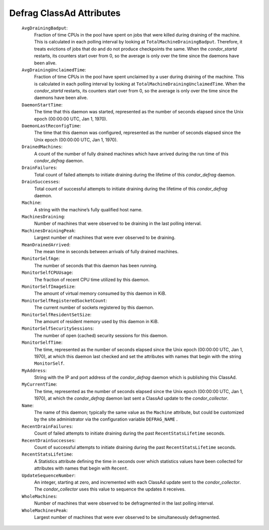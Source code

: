       

Defrag ClassAd Attributes
=========================

 ``AvgDrainingBadput``:
    Fraction of time CPUs in the pool have spent on jobs that were
    killed during draining of the machine. This is calculated in each
    polling interval by looking at ``TotalMachineDrainingBadput``.
    Therefore, it treats evictions of jobs that do and do not produce
    checkpoints the same. When the *condor\_startd* restarts, its
    counters start over from 0, so the average is only over the time
    since the daemons have been alive.
 ``AvgDrainingUnclaimedTime``:
    Fraction of time CPUs in the pool have spent unclaimed by a user
    during draining of the machine. This is calculated in each polling
    interval by looking at ``TotalMachineDrainingUnclaimedTime``. When
    the *condor\_startd* restarts, its counters start over from 0, so
    the average is only over the time since the daemons have been alive.
 ``DaemonStartTime``:
    The time that this daemon was started, represented as the number of
    seconds elapsed since the Unix epoch (00:00:00 UTC, Jan 1, 1970).
 ``DaemonLastReconfigTime``:
    The time that this daemon was configured, represented as the number
    of seconds elapsed since the Unix epoch (00:00:00 UTC, Jan 1, 1970).
 ``DrainedMachines``:
    A count of the number of fully drained machines which have arrived
    during the run time of this *condor\_defrag* daemon.
 ``DrainFailures``:
    Total count of failed attempts to initiate draining during the
    lifetime of this *condor\_defrag* daemon.
 ``DrainSuccesses``:
    Total count of successful attempts to initiate draining during the
    lifetime of this *condor\_defrag* daemon.
 ``Machine``:
    A string with the machine’s fully qualified host name.
 ``MachinesDraining``:
    Number of machines that were observed to be draining in the last
    polling interval.
 ``MachinesDrainingPeak``:
    Largest number of machines that were ever observed to be draining.
 ``MeanDrainedArrived``:
    The mean time in seconds between arrivals of fully drained machines.
 ``MonitorSelfAge``:
    The number of seconds that this daemon has been running.
 ``MonitorSelfCPUUsage``:
    The fraction of recent CPU time utilized by this daemon.
 ``MonitorSelfImageSize``:
    The amount of virtual memory consumed by this daemon in KiB.
 ``MonitorSelfRegisteredSocketCount``:
    The current number of sockets registered by this daemon.
 ``MonitorSelfResidentSetSize``:
    The amount of resident memory used by this daemon in KiB.
 ``MonitorSelfSecuritySessions``:
    The number of open (cached) security sessions for this daemon.
 ``MonitorSelfTime``:
    The time, represented as the number of seconds elapsed since the
    Unix epoch (00:00:00 UTC, Jan 1, 1970), at which this daemon last
    checked and set the attributes with names that begin with the string
    ``MonitorSelf``.
 ``MyAddress``:
    String with the IP and port address of the *condor\_defrag* daemon
    which is publishing this ClassAd.
 ``MyCurrentTime``:
    The time, represented as the number of seconds elapsed since the
    Unix epoch (00:00:00 UTC, Jan 1, 1970), at which the
    *condor\_defrag* daemon last sent a ClassAd update to the
    *condor\_collector*.
 ``Name``:
    The name of this daemon; typically the same value as the ``Machine``
    attribute, but could be customized by the site administrator via the
    configuration variable ``DEFRAG_NAME`` .
 ``RecentDrainFailures``:
    Count of failed attempts to initiate draining during the past
    ``RecentStatsLifetime`` seconds.
 ``RecentDrainSuccesses``:
    Count of successful attempts to initiate draining during the past
    ``RecentStatsLifetime`` seconds.
 ``RecentStatsLifetime``:
    A Statistics attribute defining the time in seconds over which
    statistics values have been collected for attributes with names that
    begin with ``Recent``.
 ``UpdateSequenceNumber``:
    An integer, starting at zero, and incremented with each ClassAd
    update sent to the *condor\_collector*. The *condor\_collector* uses
    this value to sequence the updates it receives.
 ``WholeMachines``:
    Number of machines that were observed to be defragmented in the last
    polling interval.
 ``WholeMachinesPeak``:
    Largest number of machines that were ever observed to be
    simultaneously defragmented.

      
